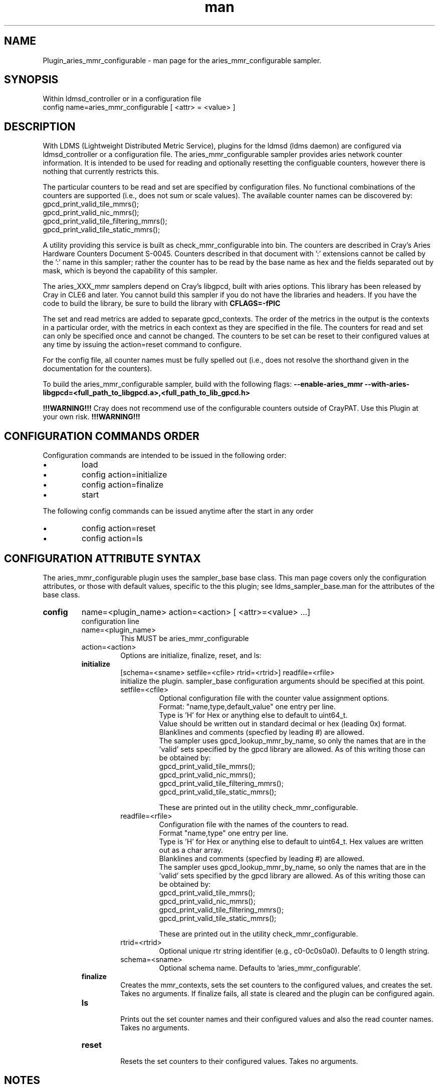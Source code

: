 .\" Manpage for Plugin_aries_mmr
.\" Contact ovis-help@ca.sandia.gov to correct errors or typos.
.TH man 7 "12 Apr 2020" "v4" "LDMS Plugin for the aries_mmr_configurable sampler."

.SH NAME
Plugin_aries_mmr_configurable - man page for the aries_mmr_configurable sampler.

.SH SYNOPSIS
Within ldmsd_controller or in a configuration file
.br
config name=aries_mmr_configurable [ <attr> = <value> ]


.SH DESCRIPTION
With LDMS (Lightweight Distributed Metric Service), plugins for the ldmsd (ldms daemon) are configured via ldmsd_controller
or a configuration file. The aries_mmr_configurable sampler provides aries network counter information. It is intended to be used for reading and optionally resetting the configuable counters, however there is nothing that currently restricts this.

The particular counters to be read and set are specified by configuration files. No functional combinations of the counters are supported (i.e., does not sum or scale values). The available counter names can be discovered by:
  gpcd_print_valid_tile_mmrs();
  gpcd_print_valid_nic_mmrs();
  gpcd_print_valid_tile_filtering_mmrs();
  gpcd_print_valid_tile_static_mmrs();

A utility providing this service is built as check_mmr_configurable into bin. The counters are described in Cray's Aries Hardware Counters Document S-0045. Counters described in that document with ':' extensions cannot be called by the ':' name in this sampler; rather the counter has to be read by the base name as hex and the fields separated out by mask, which is beyond the capability of this sampler.


.PP
The aries_XXX_mmr samplers depend on Cray's libgpcd, built with aries options. This library has been released by Cray in CLE6 and later. You cannot build this sampler if you do not have the libraries and headers.
If you have the code to build the library, be sure to build the library with
.B CFLAGS=-fPIC

.PP
The set and read metrics are added to separate gpcd_contexts. The order of the metrics in the output
is the contexts in a particular order, with the metrics in each context as they are specified in the file. The counters for read and set can only be specified once and cannot be changed. The counters to be set can be reset to their configured values at any time by issuing the action=reset command to configure.

.PP
For the config file, all counter names must be fully spelled out (i.e., does not resolve the shorthand
given in the documentation for the counters).

.PP
To build the aries_mmr_configurable sampler, build with the following flags:
.B  --enable-aries_mmr
.B   --with-aries-libgpcd=<full_path_to_libgpcd.a>,<full_path_to_lib_gpcd.h>

.PP

.B !!!WARNING!!!
Cray does not recommend use of the configurable counters outside of CrayPAT. Use this Plugin at your own risk.
.B !!!WARNING!!!


.SH CONFIGURATION COMMANDS ORDER
.PP
Configuration commands are intended to be issued in the following order:
.IP \[bu]
load
.IP \[bu]
config action=initialize
.IP \[bu]
config action=finalize
.IP \[bu]
start
.PP


.PP
The following config commands can be issued anytime after the start in any order
.IP \[bu]
config action=reset
.IP \[bu]
config action=ls
.PP



.SH CONFIGURATION ATTRIBUTE SYNTAX
The aries_mmr_configurable plugin uses the sampler_base base class. This man page covers only the configuration attributes, or those with default values, specific to the this plugin; see ldms_sampler_base.man for the attributes of the base class.


.TP
.BR config
name=<plugin_name> action=<action> [ <attr>=<value> ...]
.br
configuration line
.RS
.TP
name=<plugin_name>
.br
This MUST be aries_mmr_configurable
.TP
action=<action>
.br
Options are initialize, finalize, reset, and ls:

.TP
.BR initialize
[schema=<sname> setfile=<cfile> rtrid=<rtrid>] readfile=<rfile>
.br
initialize the plugin. sampler_base configuration arguments should be specified at this point.
.RS
.TP
setfile=<cfile>
.br
Optional configuration file with the counter value assignment options.
.br
Format: "name,type,default_value" one entry per line.
.br
Type is 'H' for Hex or anything else to default to uint64_t.
.br
Value should be written out in standard decimal or hex (leading 0x) format.
.br
Blanklines and comments (specfied by leading #) are allowed.
.br
The sampler uses gpcd_lookup_mmr_by_name, so only the names that are in the 'valid' sets specified by the gpcd library are allowed. As of this writing those can be obtained by:
  gpcd_print_valid_tile_mmrs();
  gpcd_print_valid_nic_mmrs();
  gpcd_print_valid_tile_filtering_mmrs();
  gpcd_print_valid_tile_static_mmrs();

These are printed out in the utility check_mmr_configurable.
.TP
readfile=<rfile>
.br
Configuration file with the names of the counters to read.
.br
Format "name,type" one entry per line.
.br
Type is 'H' for Hex or anything else to default to uint64_t. Hex values are written out as a char array.
.br
Blanklines and comments (specfied by leading #) are allowed.
.br
The sampler uses gpcd_lookup_mmr_by_name, so only the names that are in the 'valid' sets specified by the gpcd library are allowed. As of this writing those can be obtained by:
  gpcd_print_valid_tile_mmrs();
  gpcd_print_valid_nic_mmrs();
  gpcd_print_valid_tile_filtering_mmrs();
  gpcd_print_valid_tile_static_mmrs();

These are printed out in the utility check_mmr_configurable.
.TP
rtrid=<rtrid>
.br
Optional unique rtr string identifier (e.g., c0-0c0s0a0). Defaults to 0 length string.
.TP
schema=<sname>
.br
Optional schema name. Defaults to 'aries_mmr_configurable'.
.RE

.TP
.BR finalize
.br
Creates the mmr_contexts, sets the set counters to the configured values, and creates the set.
Takes no arguments. If finalize fails, all state is cleared and the plugin can be configured again.
.RS
.RE

.TP
.BR ls
.br
Prints out the set counter names and their configured values and also the read counter names.
Takes no arguments.
.RS
.RE

.TP
.BR reset
.br
Resets the set counters to their configured values.
Takes no arguments.
.RS
.RE


.SH NOTES
.PP
.IP \[bu]
See WARNINGS above.
.IP \[bu]
This is entirely independent of the cray_aries_r_sampler.
.IP \[bu]
At the moment, no functions of the data (either in the sampler or in a store) are supported.
.IP \[bu]
Counters whose names do not resolve are left out.
.IP \[bu]
If you start this sampler on a node for which the counters cannot be obtained (e.g., an external login node), the
set may still get created, however the sample function will fail and the plugin will be stopped.
.IP \[bu]
While the names are checked to be in the valid set (see note above), there is nothing that checks that the value that you choose to write to a counter is valid.
.IP \[bu]
If writing the counters is not enabled, this plugin must be run as root in order to call the gpcd command that enables writing the counters.
.IP \[bu]
This sampler may change at any time.

.SH BUGS
.IP \[bu]
There is an unavoidable race condition if someone out of band disable permissions of writing the counters in between the check in this sampler and the actual write.
.IP \[bu]
Because the sampler needs to write this will toggle on the write ability for anyone.


.SH EXAMPLES
.PP
> more setconf.txt
.br
AR_NIC_NETMON_ORB_EVENT_CNTR_REQ_FLITS,U,0
.br
AR_NIC_ORB_CFG_NET_RSP_HIST_OVF,H,0xFF
.br
AR_NIC_ORB_CFG_NET_RSP_HIST_1,H,0x000A000500010000
.br

> more readconf.txt
.br
AR_NIC_NETMON_ORB_EVENT_CNTR_REQ_FLITS,U
.br
AR_NIC_ORB_CFG_NET_RSP_HIST_OVF,H
.br
AR_NIC_ORB_CFG_NET_RSP_HIST_1,H
.br
AR_NIC_ORB_PRF_NET_RSP_HIST_BIN01,H
.br
AR_NIC_ORB_PRF_NET_RSP_HIST_BIN23,H
.br
AR_NIC_ORB_PRF_NET_RSP_HIST_BIN45,H
.br
AR_NIC_ORB_PRF_NET_RSP_HIST_BIN67,H
.br


.PP Starting within ldmsd_controller or in a configuration file
load name=aries_mmr_configurable
.br
config name=aries_mmr_configurable producer=localhost1 instance=localhost1/aries_mmr schema=aries_mmr_configurable setfile=XXX/setconf.txt readfile=XXX/Build/readconf.txt  component_id=1 action=initialize aries_rtr_id=c0-0c0a0
.br
config name=aries_mmr_configurable action=finalize
.br
config name=aries_mmr_configurable action=ls
.br
start name=aries_mmr_configurable interval=5000000
.br

.PP Output
>ldms_ls
.br
localhost1/aries_mmr: consistent, last update: Sun Apr 12 19:04:00 2020 -0600 [290661us]
.br
M u64        component_id                               1
.br
D u64        job_id                                     0
.br
D u64        app_id                                     0
.br
M char[]     aries_rtr_id                               "c0-0c0a0"
.br
D u64        AR_NIC_NETMON_ORB_EVENT_CNTR_REQ_FLITS     30756
.br
D char[]     AR_NIC_ORB_CFG_NET_RSP_HIST_OVF            "0x0"
.br
D char[]     AR_NIC_ORB_CFG_NET_RSP_HIST_1              "0xa000500010000"
.br
D char[]     AR_NIC_ORB_PRF_NET_RSP_HIST_BIN01          "0xcb400000d6b"
.br
D char[]     AR_NIC_ORB_PRF_NET_RSP_HIST_BIN23          "0x0"
.br
D char[]     AR_NIC_ORB_PRF_NET_RSP_HIST_BIN45          "0x0"
.br
D char[]     AR_NIC_ORB_PRF_NET_RSP_HIST_BIN67          "0x0"
.br


Also in the logs from the action=ls:
.br
Sun Apr 12 19:03:55 2020: INFO      : Name                                             default                R/S
.br
Sun Apr 12 19:03:55 2020: INFO      : ------------------------------------------------ -------------------- -----
.br
Sun Apr 12 19:03:55 2020: INFO      : AR_NIC_NETMON_ORB_EVENT_CNTR_REQ_FLITS           N/A                    R
.br
Sun Apr 12 19:03:55 2020: INFO      : AR_NIC_ORB_CFG_NET_RSP_HIST_OVF                  N/A                    R
.br
Sun Apr 12 19:03:55 2020: INFO      : AR_NIC_ORB_CFG_NET_RSP_HIST_1                    N/A                    R
.br
Sun Apr 12 19:03:55 2020: INFO      : AR_NIC_ORB_PRF_NET_RSP_HIST_BIN01                N/A                    R
.br
Sun Apr 12 19:03:55 2020: INFO      : AR_NIC_ORB_PRF_NET_RSP_HIST_BIN23                N/A                    R
.br
Sun Apr 12 19:03:55 2020: INFO      : AR_NIC_ORB_PRF_NET_RSP_HIST_BIN45                N/A                    R
.br
Sun Apr 12 19:03:55 2020: INFO      : AR_NIC_ORB_PRF_NET_RSP_HIST_BIN67                N/A                    R
.br
Sun Apr 12 19:03:55 2020: INFO      : AR_NIC_NETMON_ORB_EVENT_CNTR_REQ_FLITS                              0   S
.br
Sun Apr 12 19:03:55 2020: INFO      : AR_NIC_ORB_CFG_NET_RSP_HIST_OVF                  0xff   S
.br
Sun Apr 12 19:03:55 2020: INFO      : AR_NIC_ORB_CFG_NET_RSP_HIST_1                    0xa000500010000   S
.br


At any time action=ls or action=reset can be called via ldmsd_controller:
.br
> more aries_mmr_configurable_controller_reset.sh
#!/bin/bash
.br
echo "config name=aries_mmr_configurable action=reset"
.br
exit
.br
> ldmsd_controller --host localhost --port=${port1} -a munge --script "XXX/aries_mmr_configurable_controller_reset.sh"
.br

.fi


.SH SEE ALSO
ldmsd(8), ldms_sampler_base(7), Plugin_cray_sampler_variants(7), Plugin_aries_linkstatus(7), ldms_quickstart(7), Plugin_aries_mmr(7), Plugin_aries_rtr_mmr)7), Plugin_aries_nic_mmr(7), ldmsd_controller(8)
